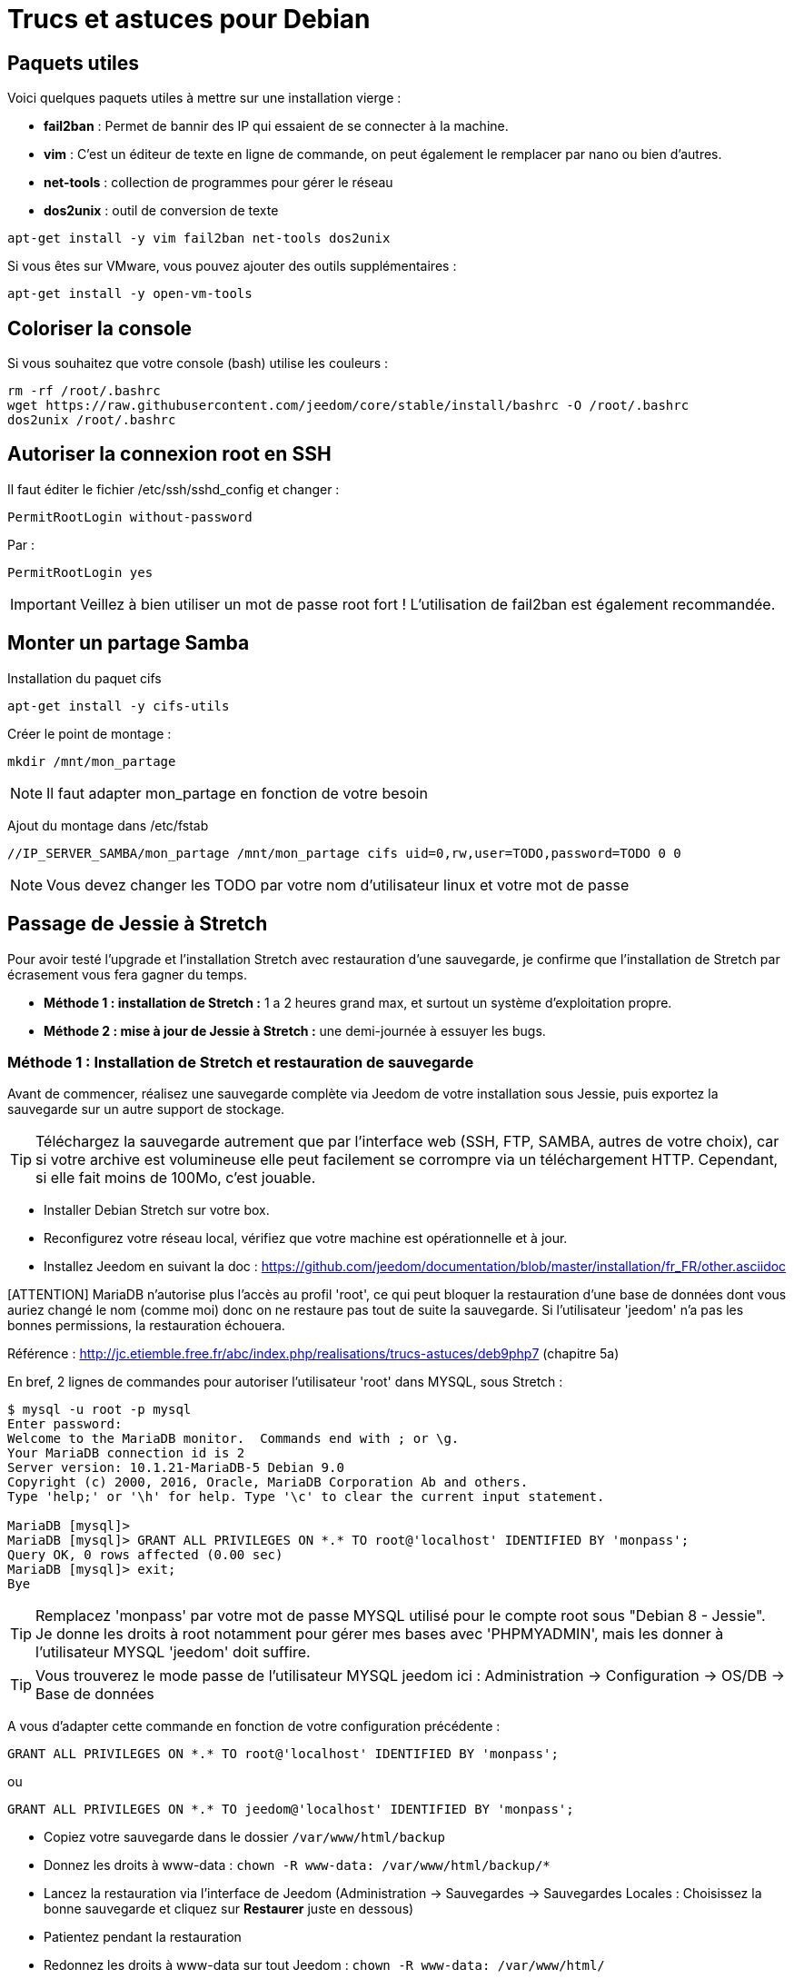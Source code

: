 = Trucs et astuces pour Debian

== Paquets utiles

Voici quelques paquets utiles à mettre sur une installation vierge : 

** *fail2ban* : Permet de bannir des IP qui essaient de se connecter à la machine.
** *vim* : C'est un éditeur de texte en ligne de commande, on peut également le remplacer par nano ou bien d'autres.
** *net-tools* : collection de programmes pour gérer le réseau
** *dos2unix* : outil de conversion de texte

----
apt-get install -y vim fail2ban net-tools dos2unix
----

Si vous êtes sur VMware, vous pouvez ajouter des outils supplémentaires : 

----
apt-get install -y open-vm-tools
----

== Coloriser la console

Si vous souhaitez que votre console (bash) utilise les couleurs :

----
rm -rf /root/.bashrc
wget https://raw.githubusercontent.com/jeedom/core/stable/install/bashrc -O /root/.bashrc
dos2unix /root/.bashrc
----

== Autoriser la connexion root en SSH

Il faut éditer le fichier /etc/ssh/sshd_config et changer : 

----
PermitRootLogin without-password
----

Par :

----
PermitRootLogin yes
----

[IMPORTANT]
Veillez à bien utiliser un mot de passe root fort ! L'utilisation de fail2ban est également recommandée.

== Monter un partage Samba

Installation du paquet cifs

----
apt-get install -y cifs-utils
----

Créer le point de montage : 

----
mkdir /mnt/mon_partage
----

[NOTE]
Il faut adapter mon_partage en fonction de votre besoin

Ajout du montage dans /etc/fstab
----
//IP_SERVER_SAMBA/mon_partage /mnt/mon_partage cifs uid=0,rw,user=TODO,password=TODO 0 0
----

[NOTE]
Vous devez changer les TODO par votre nom d'utilisateur linux et votre mot de passe

== Passage de Jessie à Stretch
Pour avoir testé l'upgrade et l'installation Stretch avec restauration d'une sauvegarde, je confirme que l'installation de Stretch par écrasement vous fera gagner du temps.

** *Méthode 1 : installation de Stretch :* 1 a 2 heures grand max, et surtout un système d'exploitation propre.
** *Méthode 2 : mise à jour de Jessie à Stretch :* une demi-journée à essuyer les bugs.

=== Méthode 1 : Installation de Stretch et restauration de sauvegarde

Avant de commencer, réalisez une sauvegarde complète via Jeedom de votre installation sous Jessie, puis exportez la sauvegarde sur un autre support de stockage.

[TIP]
Téléchargez la sauvegarde autrement que par l'interface web (SSH, FTP, SAMBA, autres de votre choix), car si votre archive est volumineuse elle peut facilement se corrompre via un téléchargement HTTP. Cependant, si elle fait moins de 100Mo, c'est jouable.

- Installer Debian Stretch sur votre box.
- Reconfigurez votre réseau local, vérifiez que votre machine est opérationnelle et à jour.
- Installez Jeedom en suivant la doc : https://github.com/jeedom/documentation/blob/master/installation/fr_FR/other.asciidoc

[ATTENTION] MariaDB n'autorise plus l'accès au profil 'root', ce qui peut bloquer la restauration d'une base de données dont vous auriez changé le nom (comme moi) donc on ne restaure pas tout de suite la sauvegarde. Si l'utilisateur 'jeedom' n'a pas les bonnes permissions, la restauration échouera.

Référence : http://jc.etiemble.free.fr/abc/index.php/realisations/trucs-astuces/deb9php7 (chapitre 5a)

En bref, 2 lignes de commandes pour autoriser l'utilisateur 'root' dans MYSQL, sous Stretch :
----
$ mysql -u root -p mysql
Enter password: 
Welcome to the MariaDB monitor.  Commands end with ; or \g.
Your MariaDB connection id is 2
Server version: 10.1.21-MariaDB-5 Debian 9.0
Copyright (c) 2000, 2016, Oracle, MariaDB Corporation Ab and others.
Type 'help;' or '\h' for help. Type '\c' to clear the current input statement.

MariaDB [mysql]> 
MariaDB [mysql]> GRANT ALL PRIVILEGES ON *.* TO root@'localhost' IDENTIFIED BY 'monpass';
Query OK, 0 rows affected (0.00 sec)
MariaDB [mysql]> exit;
Bye
----

[TIP]
Remplacez 'monpass' par votre mot de passe MYSQL utilisé pour le compte root sous "Debian 8 - Jessie". Je donne les droits à root notamment pour gérer mes bases avec 'PHPMYADMIN', mais les donner à l'utilisateur MYSQL 'jeedom' doit suffire.

[TIP]
Vous trouverez le mode passe de l'utilisateur MYSQL jeedom ici : Administration -> Configuration -> OS/DB -> Base de données

A vous d'adapter cette commande en fonction de votre configuration précédente :
----
GRANT ALL PRIVILEGES ON *.* TO root@'localhost' IDENTIFIED BY 'monpass';
----
ou
----
GRANT ALL PRIVILEGES ON *.* TO jeedom@'localhost' IDENTIFIED BY 'monpass';
----

- Copiez votre sauvegarde dans le dossier `/var/www/html/backup`
- Donnez les droits à www-data : `chown -R www-data: /var/www/html/backup/*`
- Lancez la restauration via l'interface de Jeedom (Administration -> Sauvegardes -> Sauvegardes Locales : Choisissez la bonne sauvegarde et cliquez sur *Restaurer* juste en dessous)
- Patientez pendant la restauration
- Redonnez les droits à www-data sur tout Jeedom : `chown -R www-data: /var/www/html/`
- Redémarrez la box : `reboot`
- Connectez vous à Jeedom avec vos anciens identifiants via l'interface web
- Passer sur chaque plugin pour réinstaller les dépendances (notamment sur ceux ou le daemon est "NOK" KO).

=== Méthode 1 : Upgrade (moins de chance de succès)

Mise à jour de l'OS en version Jessie.

---- 
apt-get -y update
apt-get -y upgrade
apt-get -y dist-upgrade
---- 

Il faut éditer le fichier /etc/apt/sources.list et remplacer tous les Jessie par Stretch, avec sauvegarde préalable du fichier, en faisant : 

---- 
cp /etc/apt/sources.list /etc/apt/sources.list_backup
sed -i 's/jessie/stretch/g' /etc/apt/sources.list
---- 

Mise à jour de l'OS en version Stretch.

---- 
apt-get -y update
apt-get -y upgrade
apt-get -y dist-upgrade
---- 

Bascule en MariaDB.

---- 
apt-get -y install mariadb-server mariadb-client mariadb-common
---- 

Mise à jour de Jeedom

---- 
sh /var/www/html/install/install.sh -s 2
sh /var/www/html/install/install.sh -s 5
sh /var/www/html/install/install.sh -s 7
sh /var/www/html/install/install.sh -s 10
---- 

Suppression des librairies non nécessaires

---- 
apt -y remove `aptitude -F %p search '~o' | grep -E -v ^lib`
apt -y remove `aptitude -F %p search '~o'`----
---- 
